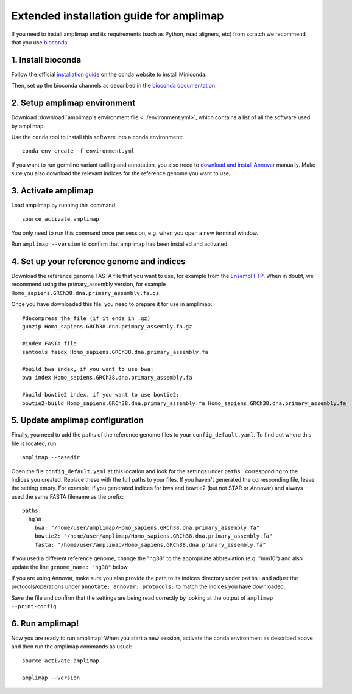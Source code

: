 =========================================
Extended installation guide for amplimap
=========================================

If you need to install amplimap and its requirements (such as Python, read aligners, etc) from scratch
we recommend that you use `bioconda <https://bioconda.github.io/>`_.

1. Install bioconda
--------------------
Follow the official `installation guide <https://conda.io/docs/user-guide/install/index.html>`_ on the
conda website to install Miniconda.

Then, set up the bioconda channels as described in the `bioconda documentation <https://bioconda.github.io/>`_.

2. Setup amplimap environment
--------------------------------
Download :download:`amplimap's environment file <../environment.yml>`, which contains a list of all the software used by amplimap.

Use the ``conda`` tool to install this software into a conda environment:

::
    
    conda env create -f environment.yml

.. conda create --name amplimap 'python>=3.4' pip setuptools numpy cython bwa bowtie2 star bedtools samtools bcftools gatk4 picard
.. source activate amplimap
.. #conda env export > environment.yml

If you want to run germline variant calling and annotation, you also need to `download and install
Annovar <http://annovar.openbioinformatics.org/en/latest/user-guide/download/>`_ manually. Make sure you also download
the relevant indices for the reference genome you want to use, 


3. Activate amplimap
------------------------------------------------
Load amplimap by running this command:

::

    source activate amplimap

You only need to run this command once per session, e.g. when you open a new terminal window.

Run ``amplimap --version`` to confirm that amplimap has been installed and activated.


4. Set up your reference genome and indices
-------------------------------------------
Download the reference genome FASTA file that you want to use, for example from the `Ensembl
FTP <https://www.ensembl.org/info/data/ftp/index.html>`_. When in doubt, we recommend using the
primary_assembly version, for example ``Homo_sapiens.GRCh38.dna.primary_assembly.fa.gz``.

Once you have downloaded this file, you need to prepare it for use in amplimap:

::

    #decompress the file (if it ends in .gz)
    gunzip Homo_sapiens.GRCh38.dna.primary_assembly.fa.gz

    #index FASTA file
    samtools faidx Homo_sapiens.GRCh38.dna.primary_assembly.fa

    #build bwa index, if you want to use bwa:
    bwa index Homo_sapiens.GRCh38.dna.primary_assembly.fa

    #build bowtie2 index, if you want to use bowtie2:
    bowtie2-build Homo_sapiens.GRCh38.dna.primary_assembly.fa Homo_sapiens.GRCh38.dna.primary_assembly.fa


5. Update amplimap configuration
------------------------------------------

Finally, you need to add the paths of the reference genome files to your ``config_default.yaml``.
To find out where this file is located, run:

::

    amplimap --basedir

Open the file ``config_default.yaml`` at this location and look for the settings under ``paths:``
corresponding to the indices you created.
Replace these with the full paths to your files. If you haven't generated the corresponding
file, leave the setting empty. For example, if you generated indices for bwa and bowtie2 (but not STAR or Annovar)
and always used the same FASTA filename as the prefix:

::

    paths:
      hg38:
        bwa: "/home/user/amplimap/Homo_sapiens.GRCh38.dna.primary_assembly.fa"
        bowtie2: "/home/user/amplimap/Homo_sapiens.GRCh38.dna.primary_assembly.fa"
        fasta: "/home/user/amplimap/Homo_sapiens.GRCh38.dna.primary_assembly.fa"

If you used a different reference genome, change the "hg38" to the appropriate abbreviation (e.g. "mm10")
and also update the line ``genome_name: "hg38"`` below.

If you are using Annovar, make sure you also provide the path to its indices directory under ``paths:``
and adjust the protocols/operations under ``annotate: annovar: protocols:`` to match the indices you
have downloaded.

Save the file and confirm that the settings are being read correctly by looking at the output of ``amplimap --print-config``.

6. Run amplimap!
-------------------
Now you are ready to run amplimap! When you start a new session, activate the conda environment
as described above and then run the amplimap commands as usual:

::

    source activate amplimap

    amplimap --version
